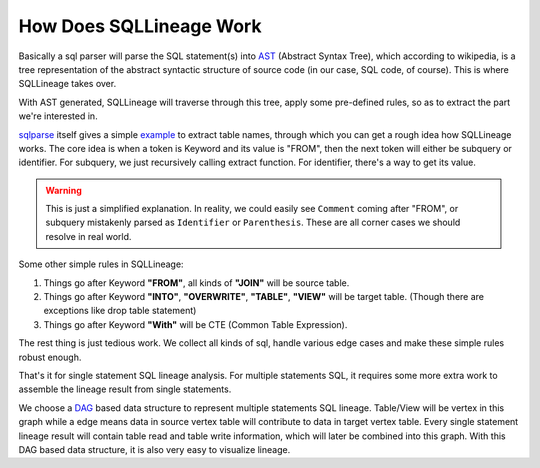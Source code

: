 ************************
How Does SQLLineage Work
************************

Basically a sql parser will parse the SQL statement(s) into `AST`_ (Abstract Syntax Tree), which according to wikipedia,
is a tree representation of the abstract syntactic structure of source code (in our case, SQL code, of course). This is
where SQLLineage takes over.

With AST generated, SQLLineage will traverse through this tree, apply some pre-defined rules, so as to extract the part
we're interested in.

`sqlparse`_ itself gives a simple `example`_ to extract table names, through which you can get a rough idea how
SQLLineage works. The core idea is when a token is Keyword and its value is "FROM", then the next token will either
be subquery or identifier. For subquery, we just recursively calling extract function. For identifier, there's a way
to get its value.

.. warning::
    This is just a simplified explanation. In reality, we could easily see ``Comment`` coming after "FROM", or subquery
    mistakenly parsed as ``Identifier`` or ``Parenthesis``. These are all corner cases we should resolve in real world.

Some other simple rules in SQLLineage:

1. Things go after Keyword **"FROM"**, all kinds of **"JOIN"** will be source table.

2. Things go after Keyword **"INTO"**, **"OVERWRITE"**, **"TABLE"**, **"VIEW"** will be target table. (Though there are
   exceptions like drop table statement)

3. Things go after Keyword **"With"** will be CTE (Common Table Expression).

The rest thing is just tedious work. We collect all kinds of sql, handle various edge cases and make these simple rules
robust enough.

That's it for single statement SQL lineage analysis. For multiple statements SQL, it requires some more extra work to
assemble the lineage result from single statements.

We choose a `DAG`_ based data structure to represent multiple statements SQL lineage. Table/View will be vertex in this
graph while a edge means data in source vertex table will contribute to data in target vertex table. Every single
statement lineage result will contain table read and table write information, which will later be combined into this
graph. With this DAG based data structure, it is also very easy to visualize lineage.

.. _AST: https://en.wikipedia.org/wiki/Abstract_syntax_tree
.. _sqlparse: https://github.com/andialbrecht/sqlparse
.. _example: https://github.com/andialbrecht/sqlparse/blob/master/examples/extract_table_names.py
.. _DAG: https://en.wikipedia.org/wiki/Directed_acyclic_graph

